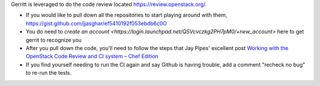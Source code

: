.. The contents of this file are included in multiple topics.
.. This file should not be changed in a way that hinders its ability to appear in multiple documentation sets.


Gerritt is leveraged to do the code review located https://review.openstack.org/.

* If you would like to pull down all the repositories to start playing around with them, https://gist.github.com/jjasghar/ef5410192f053ebdb6c0O
* You do need to `create an account <https://login.launchpad.net/QSVcvczkg2PH7pM0/+new_account>` here to get gerrit to recognize you
* After you pull down the code, you'll need to follow the steps that Jay Pipes' excellent post `Working with the OpenStack Code Review and CI system – Chef Edition <http://www.joinfu.com/2013/05/working-with-the-openstack-code-review-and-ci-system-chef-edition/>`_
* If you find yourself needing to run the CI again and say Github is having trouble, add a comment "recheck no bug" to re-run the tests.
